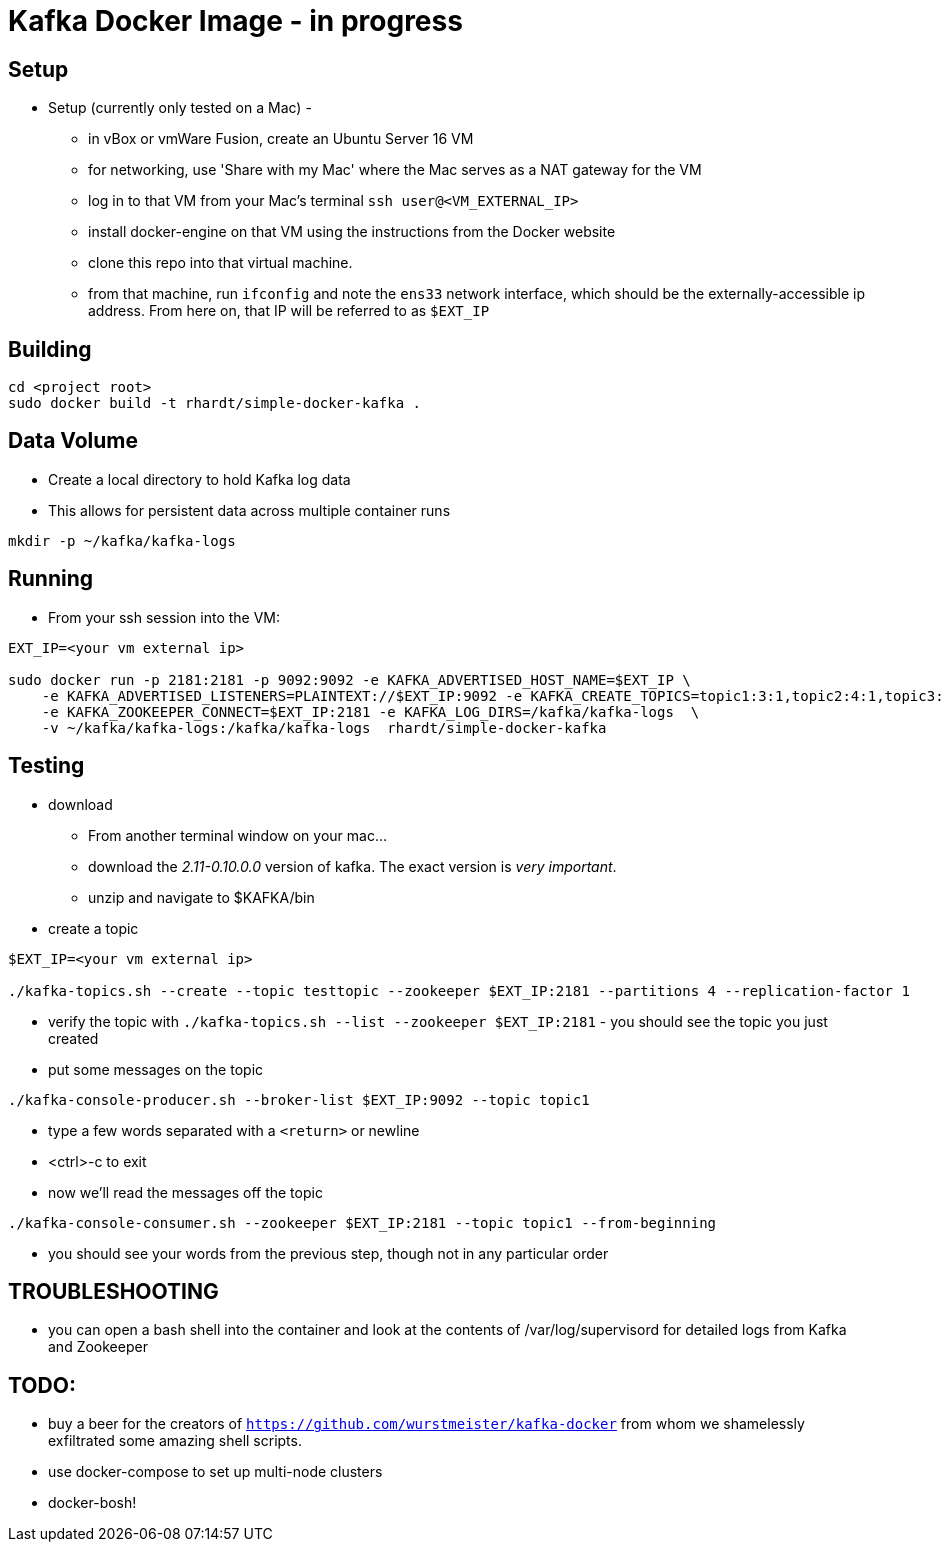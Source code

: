 = Kafka Docker Image - in progress

== Setup

* Setup (currently only tested on a Mac) -
** in vBox or vmWare Fusion, create an Ubuntu Server 16 VM
** for networking, use 'Share with my Mac' where the Mac serves as a NAT gateway for the VM
** log in to that VM from your Mac's terminal `ssh user@<VM_EXTERNAL_IP>`
** install docker-engine on that VM using the instructions from the Docker website
** clone this repo into that virtual machine.
** from that machine, run `ifconfig` and note the `ens33` network interface, which should be the externally-accessible ip address.
From here on, that IP will be referred to as `$EXT_IP`

== Building
----
cd <project root>
sudo docker build -t rhardt/simple-docker-kafka .
----

== Data Volume
* Create a local directory to hold Kafka log data
* This allows for persistent data across multiple container runs
----
mkdir -p ~/kafka/kafka-logs
----



== Running
* From your ssh session into the VM:
----
EXT_IP=<your vm external ip>

sudo docker run -p 2181:2181 -p 9092:9092 -e KAFKA_ADVERTISED_HOST_NAME=$EXT_IP \
    -e KAFKA_ADVERTISED_LISTENERS=PLAINTEXT://$EXT_IP:9092 -e KAFKA_CREATE_TOPICS=topic1:3:1,topic2:4:1,topic3:2:1 \
    -e KAFKA_ZOOKEEPER_CONNECT=$EXT_IP:2181 -e KAFKA_LOG_DIRS=/kafka/kafka-logs  \
    -v ~/kafka/kafka-logs:/kafka/kafka-logs  rhardt/simple-docker-kafka

----


== Testing
* download
** From another terminal window on your mac...
** download the _2.11-0.10.0.0_ version of kafka.  The exact version is _very important_.
** unzip and navigate to $KAFKA/bin
* create a topic
----
$EXT_IP=<your vm external ip>

./kafka-topics.sh --create --topic testtopic --zookeeper $EXT_IP:2181 --partitions 4 --replication-factor 1
----

* verify the topic with `./kafka-topics.sh --list --zookeeper $EXT_IP:2181` - you should see the topic you just created
* put some messages on the topic
----
./kafka-console-producer.sh --broker-list $EXT_IP:9092 --topic topic1
----
** type a few words separated with a `<return>` or newline
** <ctrl>-c to exit
** now we'll read the messages off the topic
----
./kafka-console-consumer.sh --zookeeper $EXT_IP:2181 --topic topic1 --from-beginning
----
** you should see your words from the previous step, though not in any particular order

== TROUBLESHOOTING
* you can open a bash shell into the container and look at the contents of /var/log/supervisord for detailed logs from Kafka and Zookeeper

== TODO:

* buy a beer for the creators of `https://github.com/wurstmeister/kafka-docker` from whom we shamelessly exfiltrated some amazing shell scripts.

* use docker-compose to set up multi-node clusters

* docker-bosh!











